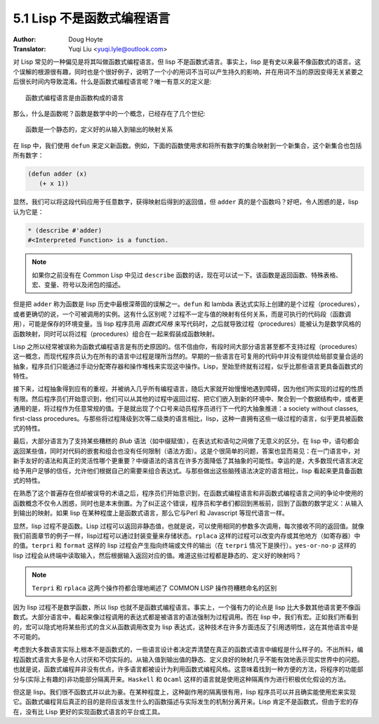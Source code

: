 .. _lisp_is_not_functional:

==================================
5.1 Lisp 不是函数式编程语言
==================================

:Author: Doug Hoyte
:Translator: Yuqi Liu <yuqi.lyle@outlook.com>

对 Lisp 常见的一种偏见是将其叫做函数式编程语言。但 lisp 不是函数式语言。事实上，lisp 是有史以来最不像函数式的语言。这个误解的根源很有趣，同时也是个很好例子，说明了一个小的用词不当可以产生持久的影响，并在用词不当的原因变得无关紧要之后很长时间内导致混淆。什么是函数式编程语言呢？唯一有意义的定义是::

  函数式编程语言是由函数构成的语言

那么，什么是函数呢？函数是数学中的一个概念，已经存在了几个世纪::

  函数是一个静态的，定义好的从输入到输出的映射关系

在 lisp 中，我们使用 ``defun`` 来定义新函数。例如，下面的函数使用求和将所有数字的集合映射到一个新集合，这个新集合也包括所有数字：

.. code-block::

  (defun adder (x)
     (+ x 1))

显然，我们可以将这段代码应用于任意数字，获得映射后得到的返回值，但 ``adder`` 真的是个函数吗？好吧，令人困惑的是，lisp 认为它是：

.. code-block::

  * (describe #'adder)
  #<Interpreted Function> is a function.

.. note::

  如果你之前没有在 Common Lisp 中见过 ``describe`` 函数的话，现在可以试一下。该函数是返回函数、特殊表格、宏、变量、符号以及闭包的描述。

但是把 ``adder`` 称为函数是 lisp 历史中最根深蒂固的误解之一。``defun`` 和 lambda 表达式实际上创建的是个过程（procedures），或者更确切的说，一个可被调用的实例。这有什么区别呢？过程不一定与值的映射有任何关系，而是可执行的代码段（函数调用），可能是保存的环境变量。当 lisp 程序员用 *函数式风格* 来写代码时，之后就导致过程（procedures）能被认为是数学风格的函数映射，同时可以将过程（procedures）组合在一起来假装成函数映射。

Lisp 之所以经常被误称为函数式编程语言是有历史原因的。信不信由你，有段时间大部分语言甚至都不支持过程（procedures）这一概念，而现代程序员认为在所有的语言中过程是理所当然的。早期的一些语言在可复用的代码中并没有提供给局部变量合适的抽象，程序员们只能通过手动分配寄存器和操作堆栈来实现这中操作。Lisp，至始至终就有过程，似乎比那些语言更具备函数式的特性。

接下来，过程抽象得到应有的重视，并被纳入几乎所有编程语言，随后大家就开始慢慢地遇到障碍，因为他们所实现的过程的性质有限。然后程序员们开始意识到，他们可以从其他的过程中返回过程、把它们嵌入到新的环境中、聚合到一个数据结构中，或者更通用的是，将过程作为任意常规的值。于是就出现了个口号来动员程序员进行下一代的大抽象推进：a society without classes, first-class procedures。与那些将过程降级到次等二级类的语言相比，lisp，这种一直拥有这些一级过程的语言，似乎更具被函数式的特性。

最后，大部分语言为了支持某些糟糕的 *Blub* 语法（如中缀赋值），在表达式和语句之间做了无意义的区分。在 lisp 中，语句都会返回某些值，同时对代码的嵌套和组合也没有任何限制（语法方面）。这是个很简单的问题，答案也显而易见：在一门语言中，对新手友好的语法和真正的灵活性哪个更重要？中缀语法的语言在许多方面降低了其抽象的可能性。幸运的是，大多数现代语言决定给予用户足够的信任，允许他们根据自己的需要来组合表达式。与那些做出这些脑残语法决定的语言相比，lisp 看起来更具备函数式的特性。

在熟悉了这个普遍存在但却被误导的术语之后，程序员们开始意识到，在函数式编程语言和非函数式编程语言之间的争论中使用的函数概念不仅令人困惑，同时也是本末倒置。为了纠正这个错误，程序员和学者们都回到黑板前，回到了函数的数学定义：从输入到输出的映射。如果 lisp 在某种程度上是函数式语言，那么它与Perl 和 Javascript 等现代语言一样。

显然，lisp 过程不是函数。Lisp 过程可以返回非静态值，也就是说，可以使用相同的参数多次调用，每次接收不同的返回值。就像我们前面章节的例子一样，lisp过程可以通过封装变量来存储状态。``rplaca`` 这样的过程可以改变内存或其他地方（如寄存器）中的值。``terpri`` 和 ``format`` 这样的 lisp 过程会产生指向终端或文件的输出（在 ``terpri`` 情况下是换行）。``yes-or-no-p`` 这样的 lisp 过程会从终端中读取输入，然后根据输入返回对应的值。难道这些过程都是静态的、定义好的映射吗？

.. note::

  ``Terpri`` 和 ``rplaca`` 这两个操作符都合理地阐述了 COMMON LISP 操作符糟糕命名的区别

因为 lisp 过程不是数学函数，所以 lisp 也就不是函数式编程语言。事实上，一个强有力的论点是 lisp 比大多数其他语言更不像函数式。大部分语言中，看起来像过程调用的表达式都是被语言的语法强制为过程调用。而在 lisp 中，我们有宏。正如我们所看到的，宏可以隐式地将某些形式的含义从函数调用改变为 lisp 表达式，这种技术在许多方面违反了引用透明性，这在其他语言中是不可能的。

考虑到大多数语言实际上根本不是函数式的，一些语言设计者决定弄清楚在真正的函数式语言中编程是什么样子的。不出所料，编程函数式语言大多是令人讨厌和不切实际的。从输入值到输出值的静态、定义良好的映射几乎不能有效地表示现实世界中的问题。也就是说，函数式编程并非没有优点，许多语言都被设计为利用函数式编程风格。这意味着找到一种方便的方法，将程序的功能部分与(实际上有趣的)非功能部分隔离开来。``Haskell`` 和 ``Ocaml`` 这样的语言就是使用这种隔离作为进行积极优化假设的方法。

但这是 lisp。我们很不函数式并以此为豪。在某种程度上，这种副作用的隔离很有用，lisp 程序员可以并且确实能使用宏来实现它。函数式编程背后真正的目的是将应该发生什么的函数描述与实际发生的机制分离开来。Lisp 肯定不是函数式，但由于宏的存在，没有比 Lisp 更好的实现函数式语言的平台或工具。
